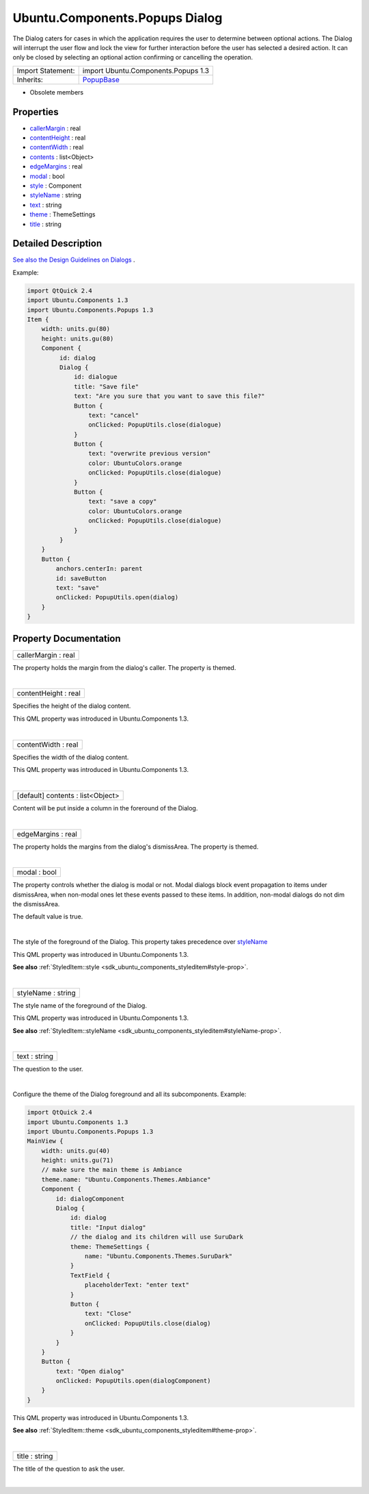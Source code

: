 .. _sdk_ubuntu_components_popups_dialog:
Ubuntu.Components.Popups Dialog
===============================

The Dialog caters for cases in which the application requires the user
to determine between optional actions. The Dialog will interrupt the
user flow and lock the view for further interaction before the user has
selected a desired action. It can only be closed by selecting an
optional action confirming or cancelling the operation.

+--------------------------------------+--------------------------------------+
| Import Statement:                    | import Ubuntu.Components.Popups 1.3  |
+--------------------------------------+--------------------------------------+
| Inherits:                            | `PopupBase </sdk/apps/qml/Ubuntu.Com |
|                                      | ponents/Popups.PopupBase/>`_         |
+--------------------------------------+--------------------------------------+

-  Obsolete members

Properties
----------

-  `callerMargin </sdk/apps/qml/Ubuntu.Components/Popups.Dialog/_callerMargin-prop>`_ 
   : real
-  `contentHeight </sdk/apps/qml/Ubuntu.Components/Popups.Dialog/_contentHeight-prop>`_ 
   : real
-  `contentWidth </sdk/apps/qml/Ubuntu.Components/Popups.Dialog/_contentWidth-prop>`_ 
   : real
-  `contents </sdk/apps/qml/Ubuntu.Components/Popups.Dialog/_contents-prop>`_ 
   : list<Object>
-  `edgeMargins </sdk/apps/qml/Ubuntu.Components/Popups.Dialog/_edgeMargins-prop>`_ 
   : real
-  `modal </sdk/apps/qml/Ubuntu.Components/Popups.Dialog/_modal-prop>`_ 
   : bool
-  `style </sdk/apps/qml/Ubuntu.Components/Popups.Dialog/_style-prop>`_ 
   : Component
-  `styleName </sdk/apps/qml/Ubuntu.Components/Popups.Dialog/_styleName-prop>`_ 
   : string
-  `text </sdk/apps/qml/Ubuntu.Components/Popups.Dialog/_text-prop>`_ 
   : string
-  `theme </sdk/apps/qml/Ubuntu.Components/Popups.Dialog/_theme-prop>`_ 
   : ThemeSettings
-  `title </sdk/apps/qml/Ubuntu.Components/Popups.Dialog/_title-prop>`_ 
   : string

Detailed Description
--------------------

`See also the Design Guidelines on
Dialogs <http://design.ubuntu.com/apps/building-blocks/dialog>`_ .

Example:

.. code:: qml

    import QtQuick 2.4
    import Ubuntu.Components 1.3
    import Ubuntu.Components.Popups 1.3
    Item {
        width: units.gu(80)
        height: units.gu(80)
        Component {
             id: dialog
             Dialog {
                 id: dialogue
                 title: "Save file"
                 text: "Are you sure that you want to save this file?"
                 Button {
                     text: "cancel"
                     onClicked: PopupUtils.close(dialogue)
                 }
                 Button {
                     text: "overwrite previous version"
                     color: UbuntuColors.orange
                     onClicked: PopupUtils.close(dialogue)
                 }
                 Button {
                     text: "save a copy"
                     color: UbuntuColors.orange
                     onClicked: PopupUtils.close(dialogue)
                 }
             }
        }
        Button {
            anchors.centerIn: parent
            id: saveButton
            text: "save"
            onClicked: PopupUtils.open(dialog)
        }
    }

Property Documentation
----------------------

.. _sdk_ubuntu_components_popups_dialog_callerMargin-prop:

+--------------------------------------------------------------------------+
|        \ callerMargin : real                                             |
+--------------------------------------------------------------------------+

The property holds the margin from the dialog's caller. The property is
themed.

| 

.. _sdk_ubuntu_components_popups_dialog_contentHeight-prop:

+--------------------------------------------------------------------------+
|        \ contentHeight : real                                            |
+--------------------------------------------------------------------------+

Specifies the height of the dialog content.

This QML property was introduced in Ubuntu.Components 1.3.

| 

.. _sdk_ubuntu_components_popups_dialog_contentWidth-prop:

+--------------------------------------------------------------------------+
|        \ contentWidth : real                                             |
+--------------------------------------------------------------------------+

Specifies the width of the dialog content.

This QML property was introduced in Ubuntu.Components 1.3.

| 

.. _sdk_ubuntu_components_popups_dialog_contents-prop:

+--------------------------------------------------------------------------+
|        \ [default] contents : list<Object>                               |
+--------------------------------------------------------------------------+

Content will be put inside a column in the foreround of the Dialog.

| 

.. _sdk_ubuntu_components_popups_dialog_edgeMargins-prop:

+--------------------------------------------------------------------------+
|        \ edgeMargins : real                                              |
+--------------------------------------------------------------------------+

The property holds the margins from the dialog's dismissArea. The
property is themed.

| 

.. _sdk_ubuntu_components_popups_dialog_modal-prop:

+--------------------------------------------------------------------------+
|        \ modal : bool                                                    |
+--------------------------------------------------------------------------+

The property controls whether the dialog is modal or not. Modal dialogs
block event propagation to items under dismissArea, when non-modal ones
let these events passed to these items. In addition, non-modal dialogs
do not dim the dismissArea.

The default value is true.

| 

.. _sdk_ubuntu_components_popups_dialog_-prop:

+--------------------------------------------------------------------------+
| :ref:` <>`\ style : `Component <sdk_qtqml_component>`                  |
+--------------------------------------------------------------------------+

The style of the foreground of the Dialog. This property takes
precedence over
`styleName </sdk/apps/qml/Ubuntu.Components/Popups.Dialog/#styleName-prop>`_ 

This QML property was introduced in Ubuntu.Components 1.3.

**See also**
:ref:`StyledItem::style <sdk_ubuntu_components_styleditem#style-prop>`.

| 

.. _sdk_ubuntu_components_popups_dialog_styleName-prop:

+--------------------------------------------------------------------------+
|        \ styleName : string                                              |
+--------------------------------------------------------------------------+

The style name of the foreground of the Dialog.

This QML property was introduced in Ubuntu.Components 1.3.

**See also**
:ref:`StyledItem::styleName <sdk_ubuntu_components_styleditem#styleName-prop>`.

| 

.. _sdk_ubuntu_components_popups_dialog_text-prop:

+--------------------------------------------------------------------------+
|        \ text : string                                                   |
+--------------------------------------------------------------------------+

The question to the user.

| 

.. _sdk_ubuntu_components_popups_dialog_-prop:

+--------------------------------------------------------------------------+
| :ref:` <>`\ theme : `ThemeSettings <sdk_ubuntu_components_themesettings>` |
+--------------------------------------------------------------------------+

Configure the theme of the Dialog foreground and all its subcomponents.
Example:

.. code:: qml

    import QtQuick 2.4
    import Ubuntu.Components 1.3
    import Ubuntu.Components.Popups 1.3
    MainView {
        width: units.gu(40)
        height: units.gu(71)
        // make sure the main theme is Ambiance
        theme.name: "Ubuntu.Components.Themes.Ambiance"
        Component {
            id: dialogComponent
            Dialog {
                id: dialog
                title: "Input dialog"
                // the dialog and its children will use SuruDark
                theme: ThemeSettings {
                    name: "Ubuntu.Components.Themes.SuruDark"
                }
                TextField {
                    placeholderText: "enter text"
                }
                Button {
                    text: "Close"
                    onClicked: PopupUtils.close(dialog)
                }
            }
        }
        Button {
            text: "Open dialog"
            onClicked: PopupUtils.open(dialogComponent)
        }
    }

This QML property was introduced in Ubuntu.Components 1.3.

**See also**
:ref:`StyledItem::theme <sdk_ubuntu_components_styleditem#theme-prop>`.

| 

.. _sdk_ubuntu_components_popups_dialog_title-prop:

+--------------------------------------------------------------------------+
|        \ title : string                                                  |
+--------------------------------------------------------------------------+

The title of the question to ask the user.

| 
